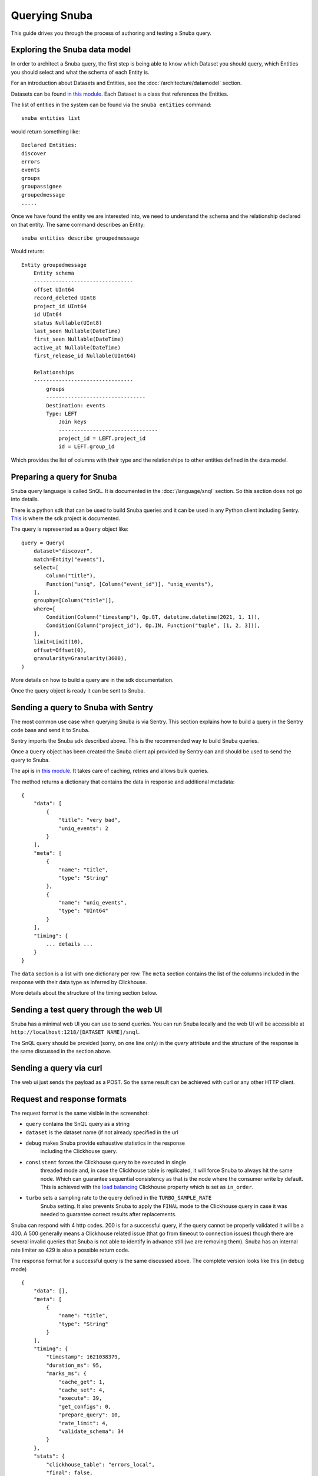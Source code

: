 ==============
Querying Snuba
==============

This guide drives you through the process of authoring and testing a
Snuba query.

Exploring the Snuba data model
==============================

In order to architect a Snuba query, the first step is being able to
know which Dataset you should query, which Entities you should select
and what the schema of each Entity is.

For an introduction about Datasets and Entities, see the :doc:`/architecture/datamodel`
section.

Datasets can be found `in this module <https://github.com/getsentry/snuba/blob/master/snuba/datasets/factory.py>`_.
Each Dataset is a class that references the Entities.

The list of entities in the system can be found via the ``snuba entities``
command::

    snuba entities list

would return something like::

    Declared Entities:
    discover
    errors
    events
    groups
    groupassignee
    groupedmessage
    .....

Once we have found the entity we are interested into, we need to understand
the schema and the relationship declared on that entity.
The same command describes an Entity::

    snuba entities describe groupedmessage

Would return::

    Entity groupedmessage
        Entity schema
        --------------------------------
        offset UInt64
        record_deleted UInt8
        project_id UInt64
        id UInt64
        status Nullable(UInt8)
        last_seen Nullable(DateTime)
        first_seen Nullable(DateTime)
        active_at Nullable(DateTime)
        first_release_id Nullable(UInt64)

        Relationships
        --------------------------------
            groups
            --------------------------------
            Destination: events
            Type: LEFT
                Join keys
                --------------------------------
                project_id = LEFT.project_id
                id = LEFT.group_id


Which provides the list of columns with their type and the relationships to
other entities defined in the data model.

Preparing a query for Snuba
===========================

Snuba query language is called SnQL. It is documented in the :doc:`/language/snql`
section. So this section does not go into details.

There is a python sdk that can be used to build Snuba queries and it can
be used in any Python client including Sentry. `This <https://github.com/getsentry/snuba-sdk>`_
is where the sdk project is documented.

The query is represented as a ``Query`` object like::

    query = Query(
        dataset="discover",
        match=Entity("events"),
        select=[
            Column("title"),
            Function("uniq", [Column("event_id")], "uniq_events"),
        ],
        groupby=[Column("title")],
        where=[
            Condition(Column("timestamp"), Op.GT, datetime.datetime(2021, 1, 1)),
            Condition(Column("project_id"), Op.IN, Function("tuple", [1, 2, 3])),
        ],
        limit=Limit(10),
        offset=Offset(0),
        granularity=Granularity(3600),
    )

More details on how to build a query are in the sdk documentation.

Once the query object is ready it can be sent to Snuba.

Sending a query to Snuba with Sentry
====================================

The most common use case when querying Snuba is via Sentry. This section
explains how to build a query in the Sentry code base and send it to Snuba.

Sentry imports the Snuba sdk described above. This is the recommended way
to build Snuba queries.

Once a ``Query`` object has been created the Snuba client api provided by
Sentry can and should be used to send the query to Snuba.

The api is in `this module <https://github.com/getsentry/sentry/blob/master/src/sentry/utils/snuba.py#L667>`_.
It takes care of caching, retries and allows bulk queries.

The method returns a dictionary that contains the data in response and
additional metadata::

    {
        "data": [
            {
                "title": "very bad",
                "uniq_events": 2
            }
        ],
        "meta": [
            {
                "name": "title",
                "type": "String"
            },
            {
                "name": "uniq_events",
                "type": "UInt64"
            }
        ],
        "timing": {
            ... details ...
        }
    }

The ``data`` section is a list with one dictionary per row. The ``meta``
section contains the list of the columns included in the response with
their data type as inferred by Clickhouse.

More details about the structure of the timing section below.

Sending a test query through the web UI
=======================================

Snuba has a minimal web UI you can use to send queries. You can run Snuba
locally and the web UI will be accessible at ``http://localhost:1218/[DATASET NAME]/snql``.

.. image:: /_static/query/snubaUI.png

The SnQL query should be provided (sorry, on one line only) in the `query`
attribute and the structure of the response is the same discussed in the
section above.

Sending a query via curl
========================

The web ui just sends the payload as a POST. So the same result can be
achieved with curl or any other HTTP client.

Request and response formats
============================

The request format is the same visible in the screenshot:

* ``query`` contains the SnQL query as a string
* ``dataset`` is the dataset name (if not already specified in the url
* ``debug`` makes Snuba provide exhaustive statistics in the response
            including the Clickhouse query.
* ``consistent`` forces the Clickhouse query to be executed in single
                 threaded mode and, in case the Clickhouse table is
                 replicated, it will force Snuba to always hit the same
                 node. Which can guarantee sequential consistency as
                 that is the node where the consumer write by default.
                 This is achieved with the `load balancing <https://clickhouse.tech/docs/en/operations/settings/settings/#load_balancing-in_order>`_
                 Clickhouse property which is set as ``in_order``.
* ``turbo`` sets a sampling rate to the query defined in the ``TURBO_SAMPLE_RATE``
            Snuba setting. It also prevents Snuba to apply the ``FINAL``
            mode to the Clickhouse query in case it was needed to guarantee
            correct results after replacements.

Snuba can respond with 4 http codes. 200 is for a successful query,
if the query cannot be properly validated it will be a 400. A 500 generally
means a Clickhouse related issue (that go from timeout to connection issues)
though there are several invalid queries that Snuba is not able to identify
in advance still (we are removing them).
Snuba has an internal rate limiter so 429 is also a possible return code.

The response format for a successful query is the same discussed above.
The complete version looks like this (in debug mode) ::

    {
        "data": [],
        "meta": [
            {
                "name": "title",
                "type": "String"
            }
        ],
        "timing": {
            "timestamp": 1621038379,
            "duration_ms": 95,
            "marks_ms": {
                "cache_get": 1,
                "cache_set": 4,
                "execute": 39,
                "get_configs": 0,
                "prepare_query": 10,
                "rate_limit": 4,
                "validate_schema": 34
            }
        },
        "stats": {
            "clickhouse_table": "errors_local",
            "final": false,
            "referrer": "http://localhost:1218/events/snql",
            "sample": null,
            "project_rate": 0,
            "project_concurrent": 1,
            "global_rate": 0,
            "global_concurrent": 1,
            "consistent": false,
            "result_rows": 0,
            "result_cols": 1,
            "query_id": "f09f3f9e1c632f395792c6a4bfe7c4fe"
        },
        "sql": "SELECT (title AS _snuba_title) FROM errors_local PREWHERE equals((project_id AS _snuba_project_id), 1) WHERE equals(deleted, 0) AND greaterOrEquals((timestamp AS _snuba_timestamp), toDateTime('2021-05-01T00:00:00', 'Universal')) AND less(_snuba_timestamp, toDateTime('2021-05-11T00:00:00', 'Universal')) LIMIT 1000 OFFSET 0"
    }

The ``timing`` section contains the timestamp of the query and the duration. What
is interesting is that the duration is broken down into phases: ``marks_ms``.

The ``sql`` element is the Clickhouse query.

The ``stats`` dictionary contains the following keys

* ``clickhouse_table`` is the table picked by snuba during query processing
* ``final`` tells if Snuba decided to send a FINAL query to Clickhouse which would force
            Clickhouse to apply the relevant merges (for merge trees) right away.
            `Details <https://clickhouse.tech/docs/en/sql-reference/statements/select/from/#select-from-final>`_
* ``sample`` is the sampling rate applied
* ``project_rate`` is the number of request per second Snuba received for the specific
                    project at the time of the query
* ``project_concurrent`` is the number of concurrent query involving the specific project
                        at the time of the query.
* ``global_rate`` same as for ``project_rate`` but not focused on one project
* ``global_concurrent`` same as for ``project_concurrent`` but not focused on one project
* ``query_id`` is a unique identifier for the this query.

A query validation issue would generally have this format::

    {
        "error": {
            "type": "invalid_query",
            "message": "missing >= condition on column timestamp for entity events"
        }
    }

A Clickhouse error would have a similar structure. The ``type`` field will say
``clickhouse``, the message will contain details around the exception.
Contrarily to the query validation errors, in case of Clickhouse errors, the
query is actually executed, so all the timing and stats details described for
successful query are present.


Sending a Subscription query
=============================

Send the payload as a POST to  ``localhost:1218/[DATASET NAME]/[ENTITY NAME]/subscriptions``.

Request Format
===============

A subscription query would generally have this payload format::

    {
        "project_id": 42,
        "time_window" : 150,
        "resolution" : 60,
        "query" : "MATCH (events) SELECT ...."
    }

project_id, resolution, time_window are all specified as separate fields
in the subscription payload by the user, alongside the query. This allows
us to pre-build one subscription query and vary these as separate parameters.

'time_window' becomes part of the query condition (i.e the WHERE), and the
subscription query will look at the past 'time_window' seconds (as specified
by the window) of events. For example, if 'time_window' = 60, the
subscription query will select rows whose timestamp column's values fall in
the range of [start - 60 seconds, start) where 'start' is defined as
the timestamp at which the subscription was created. As 'time_window'
increases, the larger the range of accepted values for the relevant
timestamp column.

'project_id' becomes part of the query condition, and the query will filter
records by matching on the specified id.

'resolution' is used to determine when the scheduler creates tasks so that
the executor can run subscription queries. The scheduler can either schedule
the subscription immediately, or can schedule subscriptions with
a jitter (see JitteredTaskBuilder defintion for more details). For scheduling,
a running timestamp is maintained and in the case of immediate scheduling,
a subscription task is scheduled every 'resolution' seconds.
